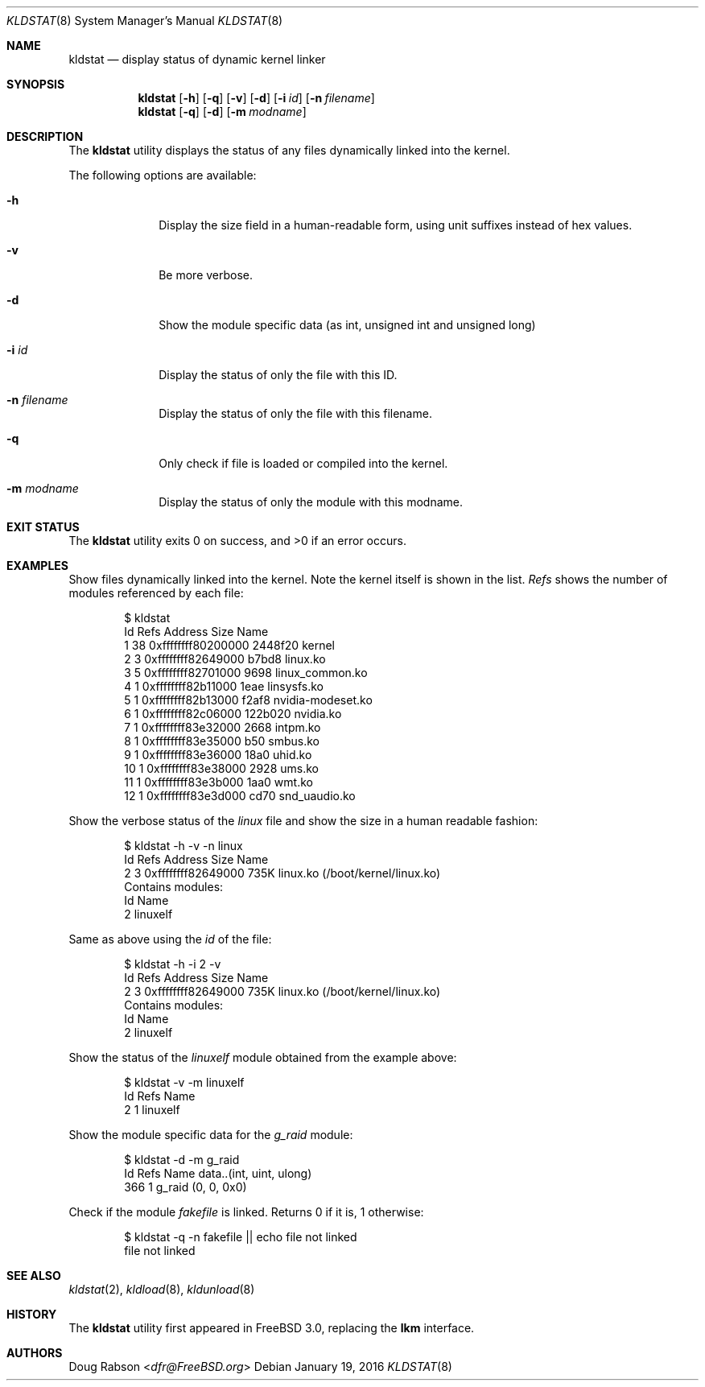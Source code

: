 .\"
.\" Copyright (c) 1997 Doug Rabson
.\" All rights reserved.
.\"
.\" Redistribution and use in source and binary forms, with or without
.\" modification, are permitted provided that the following conditions
.\" are met:
.\" 1. Redistributions of source code must retain the above copyright
.\"    notice, this list of conditions and the following disclaimer.
.\" 2. Redistributions in binary form must reproduce the above copyright
.\"    notice, this list of conditions and the following disclaimer in the
.\"    documentation and/or other materials provided with the distribution.
.\"
.\" THIS SOFTWARE IS PROVIDED BY THE AUTHOR AND CONTRIBUTORS ``AS IS'' AND
.\" ANY EXPRESS OR IMPLIED WARRANTIES, INCLUDING, BUT NOT LIMITED TO, THE
.\" IMPLIED WARRANTIES OF MERCHANTABILITY AND FITNESS FOR A PARTICULAR PURPOSE
.\" ARE DISCLAIMED.  IN NO EVENT SHALL THE AUTHOR OR CONTRIBUTORS BE LIABLE
.\" FOR ANY DIRECT, INDIRECT, INCIDENTAL, SPECIAL, EXEMPLARY, OR CONSEQUENTIAL
.\" DAMAGES (INCLUDING, BUT NOT LIMITED TO, PROCUREMENT OF SUBSTITUTE GOODS
.\" OR SERVICES; LOSS OF USE, DATA, OR PROFITS; OR BUSINESS INTERRUPTION)
.\" HOWEVER CAUSED AND ON ANY THEORY OF LIABILITY, WHETHER IN CONTRACT, STRICT
.\" LIABILITY, OR TORT (INCLUDING NEGLIGENCE OR OTHERWISE) ARISING IN ANY WAY
.\" OUT OF THE USE OF THIS SOFTWARE, EVEN IF ADVISED OF THE POSSIBILITY OF
.\" SUCH DAMAGE.
.\"
.Dd January 19, 2016
.Dt KLDSTAT 8
.Os
.Sh NAME
.Nm kldstat
.Nd display status of dynamic kernel linker
.Sh SYNOPSIS
.Nm
.Op Fl h
.Op Fl q
.Op Fl v
.Op Fl d
.Op Fl i Ar id
.Op Fl n Ar filename
.Nm
.Op Fl q
.Op Fl d
.Op Fl m Ar modname
.Sh DESCRIPTION
The
.Nm
utility displays the status of any files dynamically linked into the
kernel.
.Pp
The following options are available:
.Bl -tag -width indentXX
.It Fl h
Display the size field in a human-readable form, using unit suffixes
instead of hex values.
.It Fl v
Be more verbose.
.It Fl d
Show the module specific data (as int, unsigned int and unsigned long)
.It Fl i Ar id
Display the status of only the file with this ID.
.It Fl n Ar filename
Display the status of only the file with this filename.
.It Fl q
Only check if file is loaded or compiled into the kernel.
.It Fl m Ar modname
Display the status of only the module with this modname.
.El
.Sh EXIT STATUS
.Ex -std
.Sh EXAMPLES
Show files dynamically linked into the kernel.
Note the kernel itself is shown in the list.
.Em Refs
shows the number of modules referenced by each file:
.Bd -literal -offset indent
$ kldstat
Id Refs Address                Size Name
 1   38 0xffffffff80200000  2448f20 kernel
 2    3 0xffffffff82649000    b7bd8 linux.ko
 3    5 0xffffffff82701000     9698 linux_common.ko
 4    1 0xffffffff82b11000     1eae linsysfs.ko
 5    1 0xffffffff82b13000    f2af8 nvidia-modeset.ko
 6    1 0xffffffff82c06000  122b020 nvidia.ko
 7    1 0xffffffff83e32000     2668 intpm.ko
 8    1 0xffffffff83e35000      b50 smbus.ko
 9    1 0xffffffff83e36000     18a0 uhid.ko
10    1 0xffffffff83e38000     2928 ums.ko
11    1 0xffffffff83e3b000     1aa0 wmt.ko
12    1 0xffffffff83e3d000     cd70 snd_uaudio.ko
.Ed
.Pp
Show the verbose status of the
.Em linux
file and show the size in a human readable fashion:
.Bd -literal -offset indent
$ kldstat -h -v -n linux
Id Refs Address             Size Name
 2    3 0xffffffff82649000  735K linux.ko (/boot/kernel/linux.ko)
        Contains modules:
                 Id Name
                  2 linuxelf
.Ed
.Pp
Same as above using the
.Em id
of the file:
.Bd -literal -offset indent
$ kldstat -h -i 2 -v
Id Refs Address             Size Name
 2    3 0xffffffff82649000  735K linux.ko (/boot/kernel/linux.ko)
        Contains modules:
                 Id Name
                  2 linuxelf
.Ed
.Pp
Show the status of the
.Em linuxelf
module obtained from the example above:
.Bd -literal -offset indent
$ kldstat -v -m linuxelf
Id  Refs Name
  2    1 linuxelf
.Ed
.Pp
Show the module specific data for the
.Em g_raid
module:
.Bd -literal -offset indent
$ kldstat -d -m g_raid
Id  Refs Name data..(int, uint, ulong)
366    1 g_raid (0, 0, 0x0)
.Ed
.Pp
Check if the module
.Em fakefile
is linked.
Returns 0 if it is, 1 otherwise:
.Bd -literal -offset indent
$ kldstat -q -n fakefile || echo file not linked
file not linked
.Ed
.Sh SEE ALSO
.Xr kldstat 2 ,
.Xr kldload 8 ,
.Xr kldunload 8
.Sh HISTORY
The
.Nm
utility first appeared in
.Fx 3.0 ,
replacing the
.Nm lkm
interface.
.Sh AUTHORS
.An Doug Rabson Aq Mt dfr@FreeBSD.org
